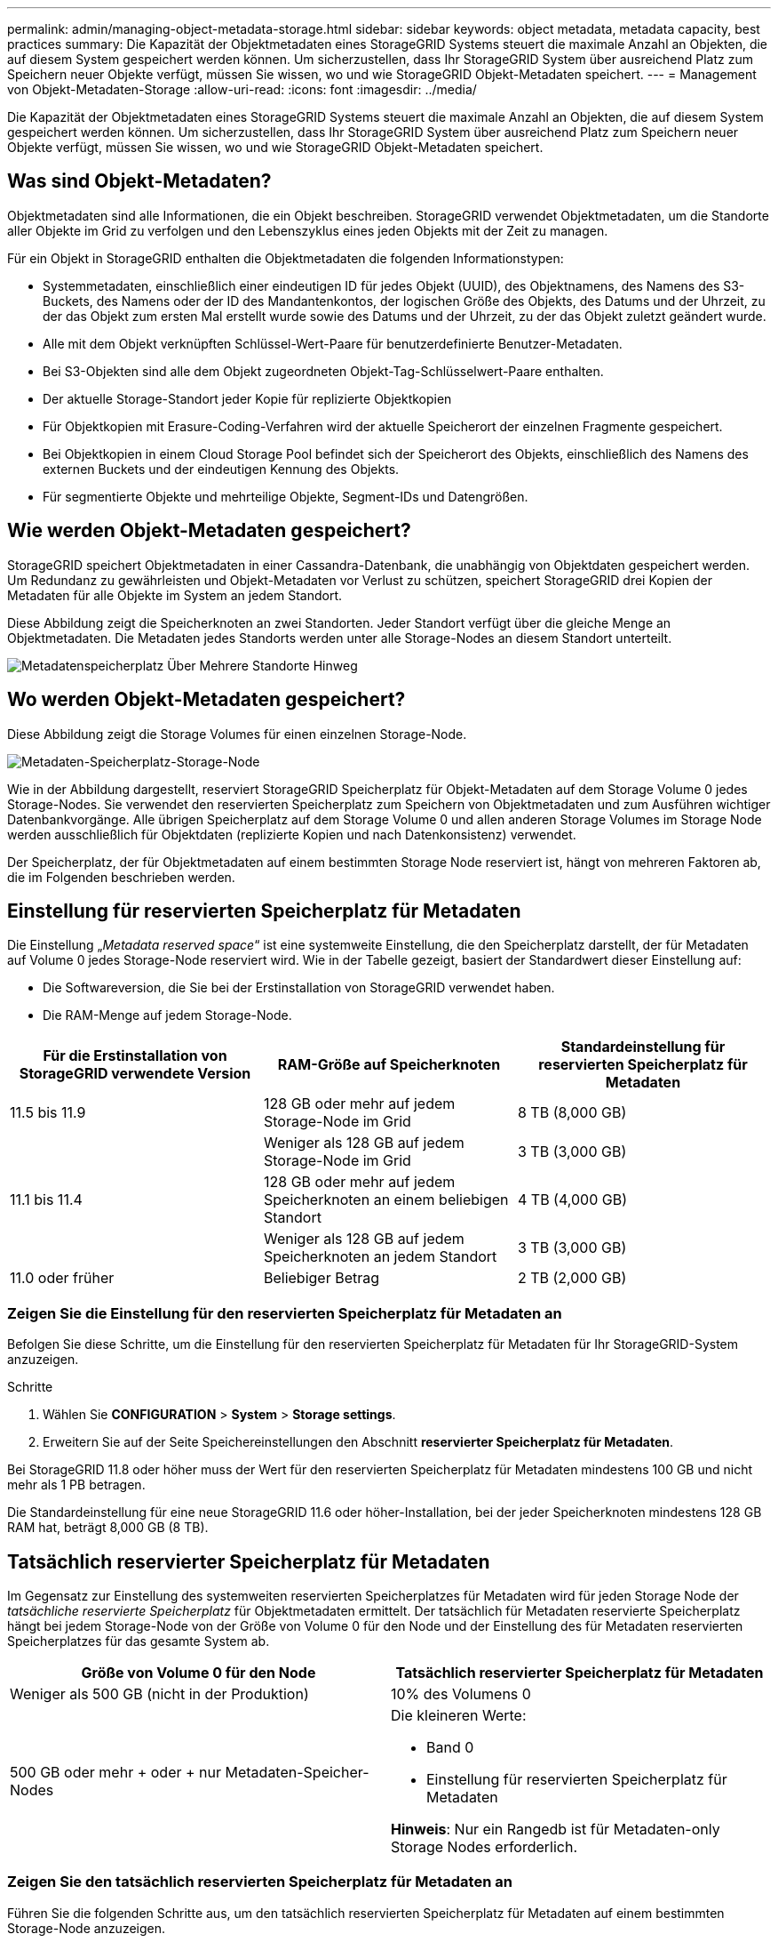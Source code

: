 ---
permalink: admin/managing-object-metadata-storage.html 
sidebar: sidebar 
keywords: object metadata, metadata capacity, best practices 
summary: Die Kapazität der Objektmetadaten eines StorageGRID Systems steuert die maximale Anzahl an Objekten, die auf diesem System gespeichert werden können. Um sicherzustellen, dass Ihr StorageGRID System über ausreichend Platz zum Speichern neuer Objekte verfügt, müssen Sie wissen, wo und wie StorageGRID Objekt-Metadaten speichert. 
---
= Management von Objekt-Metadaten-Storage
:allow-uri-read: 
:icons: font
:imagesdir: ../media/


[role="lead"]
Die Kapazität der Objektmetadaten eines StorageGRID Systems steuert die maximale Anzahl an Objekten, die auf diesem System gespeichert werden können. Um sicherzustellen, dass Ihr StorageGRID System über ausreichend Platz zum Speichern neuer Objekte verfügt, müssen Sie wissen, wo und wie StorageGRID Objekt-Metadaten speichert.



== Was sind Objekt-Metadaten?

Objektmetadaten sind alle Informationen, die ein Objekt beschreiben. StorageGRID verwendet Objektmetadaten, um die Standorte aller Objekte im Grid zu verfolgen und den Lebenszyklus eines jeden Objekts mit der Zeit zu managen.

Für ein Objekt in StorageGRID enthalten die Objektmetadaten die folgenden Informationstypen:

* Systemmetadaten, einschließlich einer eindeutigen ID für jedes Objekt (UUID), des Objektnamens, des Namens des S3-Buckets, des Namens oder der ID des Mandantenkontos, der logischen Größe des Objekts, des Datums und der Uhrzeit, zu der das Objekt zum ersten Mal erstellt wurde sowie des Datums und der Uhrzeit, zu der das Objekt zuletzt geändert wurde.
* Alle mit dem Objekt verknüpften Schlüssel-Wert-Paare für benutzerdefinierte Benutzer-Metadaten.
* Bei S3-Objekten sind alle dem Objekt zugeordneten Objekt-Tag-Schlüsselwert-Paare enthalten.
* Der aktuelle Storage-Standort jeder Kopie für replizierte Objektkopien
* Für Objektkopien mit Erasure-Coding-Verfahren wird der aktuelle Speicherort der einzelnen Fragmente gespeichert.
* Bei Objektkopien in einem Cloud Storage Pool befindet sich der Speicherort des Objekts, einschließlich des Namens des externen Buckets und der eindeutigen Kennung des Objekts.
* Für segmentierte Objekte und mehrteilige Objekte, Segment-IDs und Datengrößen.




== Wie werden Objekt-Metadaten gespeichert?

StorageGRID speichert Objektmetadaten in einer Cassandra-Datenbank, die unabhängig von Objektdaten gespeichert werden. Um Redundanz zu gewährleisten und Objekt-Metadaten vor Verlust zu schützen, speichert StorageGRID drei Kopien der Metadaten für alle Objekte im System an jedem Standort.

Diese Abbildung zeigt die Speicherknoten an zwei Standorten. Jeder Standort verfügt über die gleiche Menge an Objektmetadaten. Die Metadaten jedes Standorts werden unter alle Storage-Nodes an diesem Standort unterteilt.

image::../media/metadata_space_across_sites.png[Metadatenspeicherplatz Über Mehrere Standorte Hinweg]



== Wo werden Objekt-Metadaten gespeichert?

Diese Abbildung zeigt die Storage Volumes für einen einzelnen Storage-Node.

image::../media/metadata_space_storage_node.png[Metadaten-Speicherplatz-Storage-Node]

Wie in der Abbildung dargestellt, reserviert StorageGRID Speicherplatz für Objekt-Metadaten auf dem Storage Volume 0 jedes Storage-Nodes. Sie verwendet den reservierten Speicherplatz zum Speichern von Objektmetadaten und zum Ausführen wichtiger Datenbankvorgänge. Alle übrigen Speicherplatz auf dem Storage Volume 0 und allen anderen Storage Volumes im Storage Node werden ausschließlich für Objektdaten (replizierte Kopien und nach Datenkonsistenz) verwendet.

Der Speicherplatz, der für Objektmetadaten auf einem bestimmten Storage Node reserviert ist, hängt von mehreren Faktoren ab, die im Folgenden beschrieben werden.



== Einstellung für reservierten Speicherplatz für Metadaten

Die Einstellung „_Metadata reserved space_“ ist eine systemweite Einstellung, die den Speicherplatz darstellt, der für Metadaten auf Volume 0 jedes Storage-Node reserviert wird. Wie in der Tabelle gezeigt, basiert der Standardwert dieser Einstellung auf:

* Die Softwareversion, die Sie bei der Erstinstallation von StorageGRID verwendet haben.
* Die RAM-Menge auf jedem Storage-Node.


[cols="1a,1a,1a"]
|===
| Für die Erstinstallation von StorageGRID verwendete Version | RAM-Größe auf Speicherknoten | Standardeinstellung für reservierten Speicherplatz für Metadaten 


 a| 
11.5 bis 11.9
 a| 
128 GB oder mehr auf jedem Storage-Node im Grid
 a| 
8 TB (8,000 GB)



 a| 
 a| 
Weniger als 128 GB auf jedem Storage-Node im Grid
 a| 
3 TB (3,000 GB)



 a| 
11.1 bis 11.4
 a| 
128 GB oder mehr auf jedem Speicherknoten an einem beliebigen Standort
 a| 
4 TB (4,000 GB)



 a| 
 a| 
Weniger als 128 GB auf jedem Speicherknoten an jedem Standort
 a| 
3 TB (3,000 GB)



 a| 
11.0 oder früher
 a| 
Beliebiger Betrag
 a| 
2 TB (2,000 GB)

|===


=== Zeigen Sie die Einstellung für den reservierten Speicherplatz für Metadaten an

Befolgen Sie diese Schritte, um die Einstellung für den reservierten Speicherplatz für Metadaten für Ihr StorageGRID-System anzuzeigen.

.Schritte
. Wählen Sie *CONFIGURATION* > *System* > *Storage settings*.
. Erweitern Sie auf der Seite Speichereinstellungen den Abschnitt *reservierter Speicherplatz für Metadaten*.


Bei StorageGRID 11.8 oder höher muss der Wert für den reservierten Speicherplatz für Metadaten mindestens 100 GB und nicht mehr als 1 PB betragen.

Die Standardeinstellung für eine neue StorageGRID 11.6 oder höher-Installation, bei der jeder Speicherknoten mindestens 128 GB RAM hat, beträgt 8,000 GB (8 TB).



== Tatsächlich reservierter Speicherplatz für Metadaten

Im Gegensatz zur Einstellung des systemweiten reservierten Speicherplatzes für Metadaten wird für jeden Storage Node der _tatsächliche reservierte Speicherplatz_ für Objektmetadaten ermittelt. Der tatsächlich für Metadaten reservierte Speicherplatz hängt bei jedem Storage-Node von der Größe von Volume 0 für den Node und der Einstellung des für Metadaten reservierten Speicherplatzes für das gesamte System ab.

[cols="1a,1a"]
|===
| Größe von Volume 0 für den Node | Tatsächlich reservierter Speicherplatz für Metadaten 


 a| 
Weniger als 500 GB (nicht in der Produktion)
 a| 
10% des Volumens 0



 a| 
500 GB oder mehr + oder + nur Metadaten-Speicher-Nodes
 a| 
Die kleineren Werte:

* Band 0
* Einstellung für reservierten Speicherplatz für Metadaten


*Hinweis*: Nur ein Rangedb ist für Metadaten-only Storage Nodes erforderlich.

|===


=== Zeigen Sie den tatsächlich reservierten Speicherplatz für Metadaten an

Führen Sie die folgenden Schritte aus, um den tatsächlich reservierten Speicherplatz für Metadaten auf einem bestimmten Storage-Node anzuzeigen.

.Schritte
. Wählen Sie im Grid Manager *NODES* > *_Storage Node_* aus.
. Wählen Sie die Registerkarte *Storage* aus.
. Setzen Sie den Cursor auf das Diagramm Speicher verwendet - Objekt Metadaten und suchen Sie den Wert *tatsächlich reserviert*.
+
image::../media/storage_used_object_metadata_actual_reserved.png[Verwendeter Speicher - Objektmetadaten - Ist Reserviert]



Im Screenshot beträgt der *tatsächliche reservierte* Wert 8 TB. Dieser Screenshot ist für einen großen Speicherknoten in einer neuen StorageGRID 11.6 Installation. Da die Einstellung für den systemweiten reservierten Speicherplatz für Metadaten für diesen Storage-Node kleiner ist als Volume 0, entspricht der tatsächlich reservierte Speicherplatz für diesen Node der Einstellung für den reservierten Speicherplatz für Metadaten.



== Beispiel für den tatsächlich reservierten Metadatenspeicherplatz

Angenommen, Sie installieren ein neues StorageGRID System mit Version 11.7 oder höher. Nehmen Sie in diesem Beispiel an, dass jeder Speicherknoten mehr als 128 GB RAM und dieses Volume 0 von Speicherknoten 1 (SN1) 6 TB hat. Basierend auf diesen Werten:

* Der systemweite *Metadaten-reservierte Speicherplatz* ist auf 8 TB eingestellt. (Dies ist der Standardwert für eine neue StorageGRID 11.6-Installation oder höher, wenn jeder Speicherknoten mehr als 128 GB RAM hat.)
* Der tatsächlich reservierte Speicherplatz für Metadaten von SN1 beträgt 6 TB. (Das gesamte Volume ist reserviert, da Volume 0 kleiner ist als die Einstellung *Metadata reserved space*.)




== Zulässiger Metadatenspeicherplatz

Der tatsächlich reservierte Speicherplatz jedes Storage-Node für Metadaten wird in den Speicherplatz für Objekt-Metadaten (den „ _zulässigen Metadatenspeicherplatz_“) und den Platzbedarf für wichtige Datenbankvorgänge (wie Data-Compaction und Reparatur) sowie zukünftige Hardware- und Software-Upgrades unterteilt. Der zulässige Metadatenspeicherplatz bestimmt die gesamte Objektkapazität.

image::../media/metadata_allowed_space_volume_0.png[Platz für Volume 0 durch Metadaten zulässig]

Die folgende Tabelle zeigt, wie StorageGRID den *zulässigen Metadatenspeicherplatz* für verschiedene Storage-Nodes berechnet, basierend auf der Speichermenge für den Node und dem tatsächlich reservierten Speicherplatz für Metadaten.

[cols="1a,1a,2a,2a"]
|===


 a| 
 a| 
 a| 
*Speichermenge auf Speicherknoten*



 a| 
 a| 
 a| 
&Lt; 128 GB
 a| 
>= 128 GB



 a| 
*Tatsächlich reservierter Platz für Metadaten*
 a| 
&Lt;= 4 TB
 a| 
60 % des tatsächlich reservierten Speicherplatzes für Metadaten maximal 1.32 TB
 a| 
60 % des tatsächlich reservierten Speicherplatzes für Metadaten maximal 1.98 TB



 a| 
> 4 TB
 a| 
(Tatsächlicher reservierter Speicherplatz für Metadaten − 1 TB) × 60 %, bis zu einem Maximum von 1.32 TB
 a| 
(Tatsächlicher reservierter Speicherplatz für Metadaten − 1 TB) × 60 %, bis zu einem Maximum von 3.96 TB

|===


=== Zeigen Sie den zulässigen Metadatenbereich an

Führen Sie die folgenden Schritte aus, um den zulässigen Metadatenspeicher für einen Storage-Node anzuzeigen.

.Schritte
. Wählen Sie im Grid Manager die Option *NODES* aus.
. Wählen Sie den Speicherknoten aus.
. Wählen Sie die Registerkarte *Storage* aus.
. Setzen Sie den Cursor auf das Diagramm Speicher verwendet - Objekt Metadaten und suchen Sie den Wert *erlaubt*.
+
image::../media/storage_used_object_metadata_allowed.png[Verwendeter Speicher - Objekt-Metadaten - Zulässig]



Im Screenshot ist der *allowed*-Wert 3.96 TB, was der Maximalwert für einen Storage Node ist, dessen tatsächlicher reservierter Speicherplatz für Metadaten mehr als 4 TB beträgt.

Der *zulässige*-Wert entspricht dieser Prometheus-Metrik:

`storagegrid_storage_utilization_metadata_allowed_bytes`



== Beispiel für zulässigen Metadatenspeicherplatz

Angenommen, Sie installieren ein StorageGRID System mit Version 11.6. Nehmen Sie in diesem Beispiel an, dass jeder Speicherknoten mehr als 128 GB RAM und dieses Volume 0 von Speicherknoten 1 (SN1) 6 TB hat. Basierend auf diesen Werten:

* Der systemweite *Metadaten-reservierte Speicherplatz* ist auf 8 TB eingestellt. (Dies ist der Standardwert für StorageGRID 11.6 oder höher, wenn jeder Speicher-Node mehr als 128 GB RAM hat.)
* Der tatsächlich reservierte Speicherplatz für Metadaten von SN1 beträgt 6 TB. (Das gesamte Volume ist reserviert, da Volume 0 kleiner ist als die Einstellung *Metadata reserved space*.)
* Der erlaubte Platz für Metadaten auf SN1 ist 3 TB, basierend auf der Berechnung in der gezeigt <<table-allowed-space-for-metadata,Tabelle für zulässigem Speicherplatz für Metadaten>>: (tatsächlich reservierter Speicherplatz für Metadaten − 1 TB) × 60%, bis zu einem Maximum von 3.96 TB.




== Storage-Nodes unterschiedlicher Größen beeinflussen die Objektkapazität

Wie oben beschrieben, verteilt StorageGRID Objektmetadaten gleichmäßig über Storage-Nodes an jedem Standort. Wenn ein Standort Storage-Nodes unterschiedlicher Größen enthält, bestimmt der kleinste Node am Standort die Metadaten-Kapazität des Standorts.

Beispiel:

* Sie haben ein Raster mit drei Storage Nodes unterschiedlicher Größe an einem einzigen Standort.
* Die Einstellung *Metadaten reservierter Speicherplatz* beträgt 4 TB.
* Die Storage-Nodes haben die folgenden Werte für den tatsächlich reservierten Metadatenspeicherplatz und den zulässigen Metadatenspeicherplatz.
+
[cols="1a,1a,1a,1a"]
|===
| Storage-Node | Größe von Volumen 0 | Tatsächlich reservierter Metadatenspeicherplatz | Zulässiger Metadatenspeicherplatz 


 a| 
SN1
 a| 
2,2TB
 a| 
2,2TB
 a| 
1,32TB



 a| 
SN2
 a| 
5TB
 a| 
4TB
 a| 
1,98TB



 a| 
SN3
 a| 
6TB
 a| 
4TB
 a| 
1,98TB

|===


Da Objektmetadaten gleichmäßig auf die Storage-Nodes an einem Standort verteilt werden, kann jeder Node in diesem Beispiel nur 1.32 TB Metadaten enthalten. Die zusätzlichen 0.66 TB an erlaubten Metadaten für SN2 und SN3 können nicht verwendet werden.

image::../media/metadata_space_three_storage_nodes.png[Metadaten Platz Drei Storage-Nodes]

Da StorageGRID alle Objektmetadaten für ein StorageGRID System an jedem Standort speichert, wird die Gesamtkapazität der Metadaten eines StorageGRID Systems durch die Objektmetadaten des kleinsten Standorts bestimmt.

Und da die Objektmetadaten die maximale Objektanzahl steuern, wenn einem Node die Metadatenkapazität ausgeht, ist das Grid effektiv voll.

.Verwandte Informationen
* Informationen zum Überwachen der Objektmetadatenkapazität für jeden Speicher-Node finden Sie in den Anweisungen für link:../monitor/index.html["Monitoring von StorageGRID"].
* Um die Objektmetadatenkapazität Ihres Systems durch Hinzufügen neuer Storage-Nodes zu erhöhenlink:../expand/index.html["Erweitern Sie ein Raster"].

